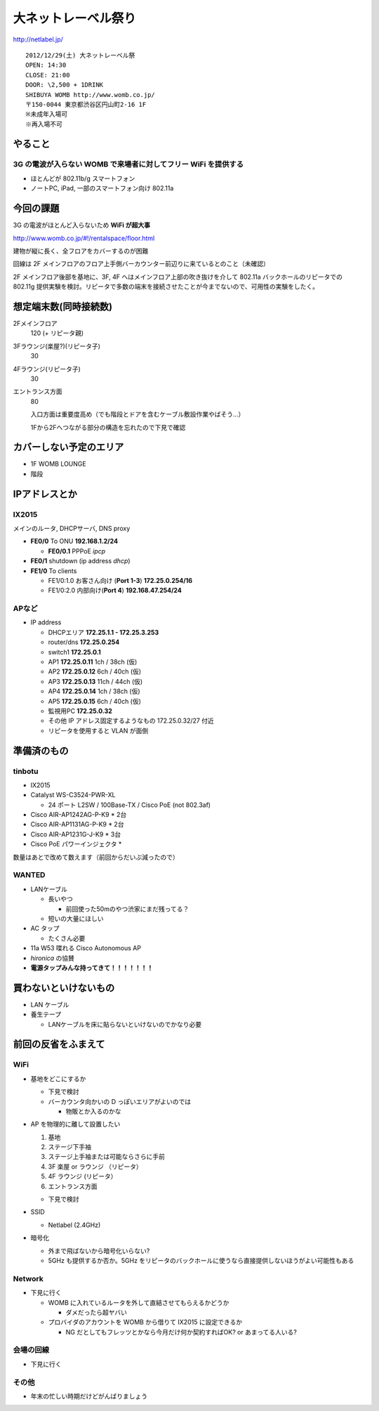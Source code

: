====================
大ネットレーベル祭り
====================
http://netlabel.jp/

::

        2012/12/29(土) 大ネットレーベル祭
        OPEN: 14:30
        CLOSE: 21:00
        DOOR: \2,500 + 1DRINK
        SHIBUYA WOMB http://www.womb.co.jp/
        〒150-0044 東京都渋谷区円山町2-16 1F
        ※未成年入場可
        ※再入場不可 


やること
========

3G の電波が入らない WOMB で来場者に対してフリー WiFi を提供する
---------------------------------------------------------------

- ほとんどが 802.11b/g スマートフォン

- ノートPC, iPad, 一部のスマートフォン向け 802.11a


今回の課題
==========

3G の電波がほとんど入らないため **WiFi が超大事**

http://www.womb.co.jp/#!/rentalspace/floor.html

建物が縦に長く、全フロアをカバーするのが困難

回線は 2F メインフロアのフロア上手側バーカウンター前辺りに来ているとのこと（未確認）

2F メインフロア後部を基地に、3F, 4F へはメインフロア上部の吹き抜けを介して 802.11a バックホールのリピータでの 802.11g 提供実験を検討。リピータで多数の端末を接続させたことが今までないので、可用性の実験をしたく。



想定端末数(同時接続数)
======================

2Fメインフロア
  120 (+ リピータ親)


3Fラウンジ(楽屋?)(リピータ子)
  30


4Fラウンジ(リピータ子)
  30


エントランス方面
  80
  
  入口方面は重要度高め（でも階段とドアを含むケーブル敷設作業やばそう…）
  
  1Fから2Fへつながる部分の構造を忘れたので下見で確認


カバーしない予定のエリア
========================

- 1F WOMB LOUNGE

- 階段



IPアドレスとか
==============

IX2015
------
メインのルータ, DHCPサーバ, DNS proxy

- **FE0/0** To ONU **192.168.1.2/24**
    
  - **FE0/0.1** PPPoE *ipcp*

- **FE0/1** shutdown (ip address *dhcp*)

- **FE1/0** To clients

  - FE1/0:1.0 お客さん向け (**Port 1-3**) **172.25.0.254/16**  

  - FE1/0:2.0 内部向け(**Port 4**) **192.168.47.254/24**

APなど
------

- IP address

  - DHCPエリア **172.25.1.1 - 172.25.3.253**

  - router/dns **172.25.0.254**

  - switch1 **172.25.0.1**

  - AP1 **172.25.0.11**  1ch  / 38ch (仮)

  - AP2 **172.25.0.12**  6ch  / 40ch (仮)

  - AP3 **172.25.0.13**  11ch / 44ch (仮)

  - AP4 **172.25.0.14**  1ch  / 38ch (仮)

  - AP5 **172.25.0.15**  6ch  / 40ch (仮)

  - 監視用PC **172.25.0.32**

  - その他 IP アドレス固定するようなもの 172.25.0.32/27 付近

  - リピータを使用すると VLAN が面倒


準備済のもの
==============


tinbotu
-------

- IX2015

- Catalyst WS-C3524-PWR-XL

  - 24 ポート L2SW / 100Base-TX / Cisco PoE (not 802.3af)

- Cisco AIR-AP1242AG-P-K9 * 2台

- Cisco AIR-AP1131AG-P-K9 * 2台

- Cisco AIR-AP1231G-J-K9 * 3台

- Cisco PoE パワーインジェクタ  * 

数量はあとで改めて数えます（前回からだいぶ減ったので）


WANTED
------

- LANケーブル

  - 長いやつ

    - 前回使った50mのやつ渋家にまだ残ってる？

  - 短いの大量にほしい

- AC タップ

  - たくさん必要

- 11a W53 喋れる Cisco Autonomous AP

- *hironica* の協賛

- **電源タップみんな持ってきて！！！！！！！**


買わないといけないもの
======================

- LAN ケーブル

- 養生テープ

  - LANケーブルを床に貼らないといけないのでかなり必要


前回の反省をふまえて
====================

WiFi
----

- 基地をどこにするか

  - 下見で検討

  - バーカウンタ向かいの D っぽいエリアがよいのでは

    - 物販とか入るのかな


- AP を物理的に離して設置したい

  #. 基地
  
  #. ステージ下手袖
  
  #. ステージ上手袖または可能ならさらに手前
  
  #. 3F 楽屋 or ラウンジ （リピータ）
  
  #. 4F ラウンジ (リピータ）

  #. エントランス方面

  - 下見で検討

- SSID

  - Netlabel (2.4GHz)

- 暗号化

  - 外まで飛ばないから暗号化いらない?

  - 5GHz も提供するか否か。5GHz をリピータのバックホールに使うなら直接提供しないほうがよい可能性もある


Network
-------

- 下見に行く

  - WOMB に入れているルータを外して直結させてもらえるかどうか
   
    - ダメだったら超ヤバい

  - プロバイダのアカウントを WOMB から借りて IX2015 に設定できるか

    - NG だとしてもフレッツとかなら今月だけ何か契約すればOK? or あまってる人いる?

会場の回線
----------

- 下見に行く

その他
------

- 年末の忙しい時期だけどがんばりましょう

